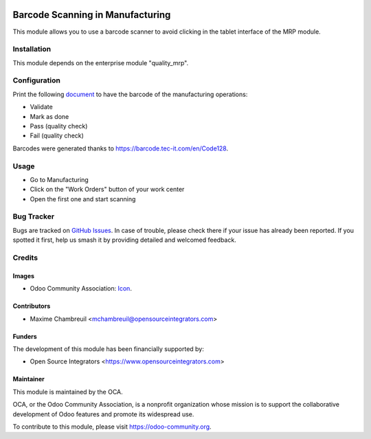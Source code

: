.. image:: https://img.shields.io/badge/licence-LGPL--3-blue.svg
    :target: http://www.gnu.org/licenses/lgpl-3.0-standalone.html
    :alt: License: LGPL-3

=================================
Barcode Scanning in Manufacturing
=================================

This module allows you to use a barcode scanner to avoid clicking in the tablet interface of the MRP module.

Installation
============

This module depends on the enterprise module "quality_mrp".

Configuration
=============

Print the following `document <https://github.com/OCA/manufacture/blob/master/mrp_barcode/static/description/Barcode.pdf>`_ to have the barcode of the manufacturing operations:

* Validate
* Mark as done
* Pass (quality check)
* Fail (quality check)

Barcodes were generated thanks to `https://barcode.tec-it.com/en/Code128 <https://barcode.tec-it.com/en/Code128>`_.

Usage
=====

* Go to Manufacturing
* Click on the "Work Orders" button of your work center
* Open the first one and start scanning

Bug Tracker
===========

Bugs are tracked on `GitHub Issues
<https://github.com/OCA/manufacture/issues>`_. In case of trouble, please
check there if your issue has already been reported. If you spotted it first,
help us smash it by providing detailed and welcomed feedback.

Credits
=======

Images
------

* Odoo Community Association: `Icon <https://github.com/OCA/maintainer-tools/blob/master/template/module/static/description/icon.svg>`_.

Contributors
------------

* Maxime Chambreuil <mchambreuil@opensourceintegrators.com>

Funders
-------

The development of this module has been financially supported by:

* Open Source Integrators <https://www.opensourceintegrators.com>

Maintainer
----------

.. image:: https://odoo-community.org/logo.png
    :alt: Odoo Community Association
    :target: https://odoo-community.org

This module is maintained by the OCA.

OCA, or the Odoo Community Association, is a nonprofit organization whose
mission is to support the collaborative development of Odoo features and
promote its widespread use.

To contribute to this module, please visit https://odoo-community.org.
